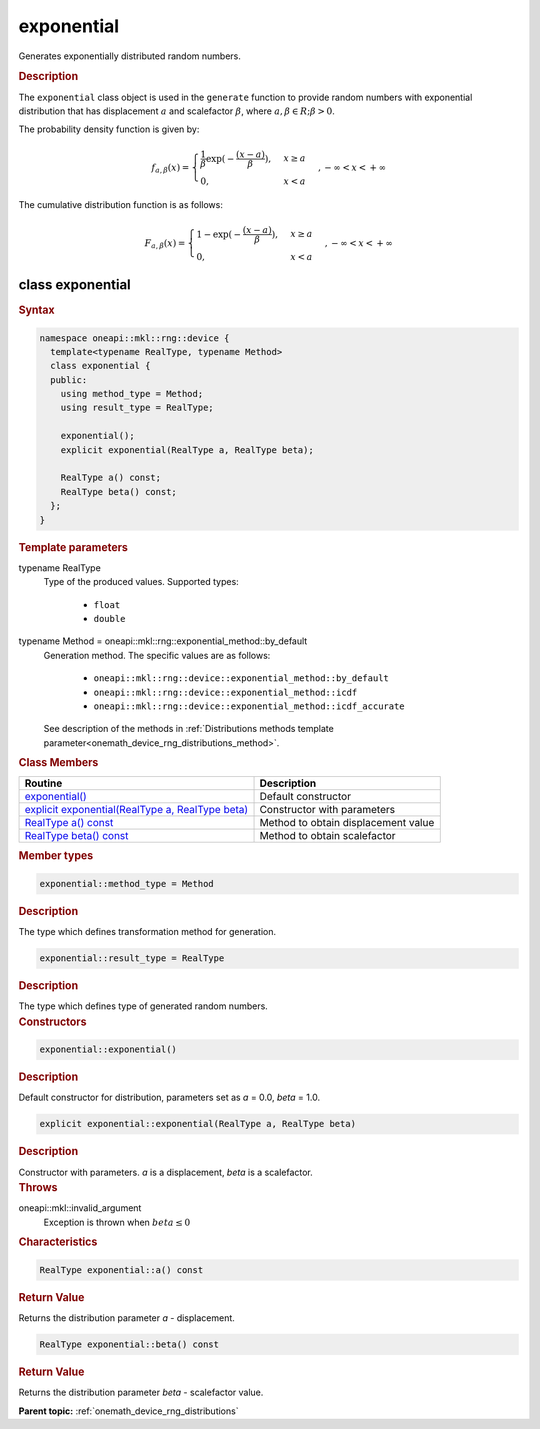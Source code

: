 .. SPDX-FileCopyrightText: 2023 Intel Corporation
..
.. SPDX-License-Identifier: CC-BY-4.0

.. _onemath_device_rng_exponential:

exponential
===========


Generates exponentially distributed random numbers.

.. rubric:: Description

The ``exponential`` class object is used in the ``generate`` function to provide
random numbers with exponential distribution that has displacement :math:`a` and scalefactor :math:`\beta`,
where :math:`a, \beta \in R ; \beta > 0`.


The probability density function is given by:

.. math::

   f_{a, \beta}(x) =
   \begin{cases}
      \frac{1}{\beta} \exp (-\frac{(x-a)}{\beta}), & x \geq a \\
      0, & x < a
   \end{cases},
   - \infty < x < + \infty

The cumulative distribution function is as follows:

.. math::

   F_{a, \beta}(x) =
   \begin{cases}
      1 - \exp (-\frac{(x-a)}{\beta}), & x \geq a \\
      0, & x < a
   \end{cases},
   - \infty < x < + \infty


class exponential
-----------------

.. rubric:: Syntax

.. code-block:: cpp

   namespace oneapi::mkl::rng::device {
     template<typename RealType, typename Method>
     class exponential {
     public:
       using method_type = Method;
       using result_type = RealType;

       exponential();
       explicit exponential(RealType a, RealType beta);

       RealType a() const;
       RealType beta() const;
     };
   }


.. container:: section

    .. rubric:: Template parameters

    .. container:: section

        typename RealType
            Type of the produced values. Supported types:

                * ``float``
                * ``double``

    .. container:: section

        typename Method = oneapi::mkl::rng::exponential_method::by_default
            Generation method. The specific values are as follows:

                * ``oneapi::mkl::rng::device::exponential_method::by_default``
                * ``oneapi::mkl::rng::device::exponential_method::icdf``
                * ``oneapi::mkl::rng::device::exponential_method::icdf_accurate``

            See description of the methods in :ref:`Distributions methods template parameter<onemath_device_rng_distributions_method>`.


.. container:: section

    .. rubric:: Class Members

    .. list-table::
        :header-rows: 1

        * - Routine
          - Description
        * - `exponential()`_
          - Default constructor
        * - `explicit exponential(RealType a, RealType beta)`_
          - Constructor with parameters
        * - `RealType a() const`_
          - Method to obtain displacement value
        * - `RealType beta() const`_
          - Method to obtain scalefactor

.. container:: section

    .. rubric:: Member types

    .. container:: section

        .. code-block:: cpp

            exponential::method_type = Method

        .. container:: section

            .. rubric:: Description

            The type which defines transformation method for generation.

    .. container:: section

        .. code-block:: cpp

            exponential::result_type = RealType

        .. container:: section

            .. rubric:: Description

            The type which defines type of generated random numbers.

.. container:: section

    .. rubric:: Constructors

    .. container:: section

        .. _`exponential()`:

        .. code-block:: cpp

            exponential::exponential()

        .. container:: section

            .. rubric:: Description

            Default constructor for distribution, parameters set as `a` = 0.0, `beta` = 1.0.

    .. container:: section

        .. _`explicit exponential(RealType a, RealType beta)`:

        .. code-block:: cpp

            explicit exponential::exponential(RealType a, RealType beta)

        .. container:: section

            .. rubric:: Description

            Constructor with parameters. `a` is a displacement, `beta` is a scalefactor.

        .. container:: section

            .. rubric:: Throws

            oneapi::mkl::invalid_argument
                Exception is thrown when :math:`beta \leq 0`

.. container:: section

    .. rubric:: Characteristics

    .. container:: section

        .. _`RealType a() const`:

        .. code-block:: cpp

            RealType exponential::a() const

        .. container:: section

            .. rubric:: Return Value

            Returns the distribution parameter `a` - displacement.

    .. container:: section

        .. _`RealType beta() const`:

        .. code-block:: cpp

            RealType exponential::beta() const

        .. container:: section

            .. rubric:: Return Value

            Returns the distribution parameter `beta` - scalefactor value.

**Parent topic:** :ref:`onemath_device_rng_distributions`
